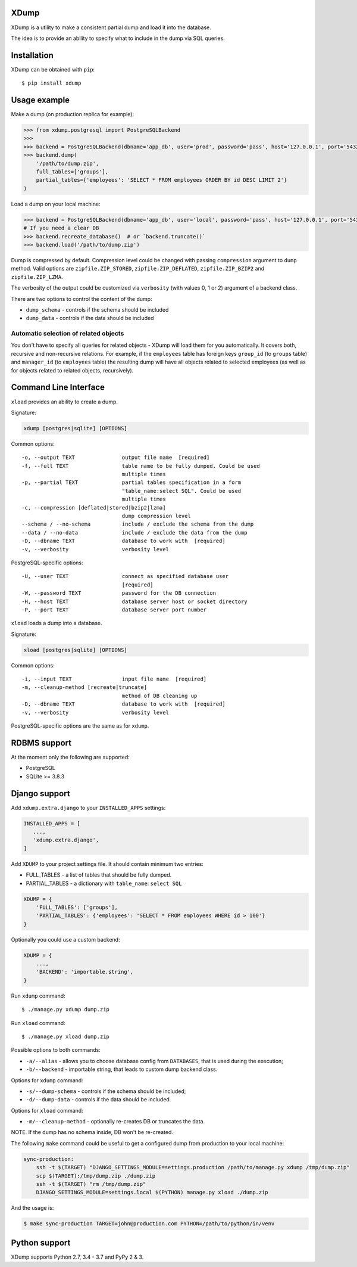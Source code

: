 XDump
=====

.. image:: https://travis-ci.org/Stranger6667/xdump.svg?branch=master
   :target: https://travis-ci.org/Stranger6667/xdump
   :alt: Build Status

.. image:: https://codecov.io/github/Stranger6667/xdump/coverage.svg?branch=master
   :target: https://codecov.io/github/Stranger6667/xdump?branch=master
   :alt: Coverage Status

.. image:: https://readthedocs.org/projects/xdump/badge/?version=stable
   :target: http://xdump.readthedocs.io/en/stable/?badge=stable
   :alt: Documentation Status

.. image:: https://img.shields.io/pypi/v/xdump.svg
    :target: https://pypi.python.org/pypi/xdump
    :alt: Latest PyPI version

XDump is a utility to make a consistent partial dump and load it into the database.

The idea is to provide an ability to specify what to include in the dump via SQL queries.

Installation
============

XDump can be obtained with ``pip``::

    $ pip install xdump

Usage example
=============

Make a dump (on production replica for example):

.. code-block:: python

    >>> from xdump.postgresql import PostgreSQLBackend
    >>>
    >>> backend = PostgreSQLBackend(dbname='app_db', user='prod', password='pass', host='127.0.0.1', port='5432')
    >>> backend.dump(
        '/path/to/dump.zip',
        full_tables=['groups'],
        partial_tables={'employees': 'SELECT * FROM employees ORDER BY id DESC LIMIT 2'}
    )

Load a dump on your local machine:

.. code-block:: python

    >>> backend = PostgreSQLBackend(dbname='app_db', user='local', password='pass', host='127.0.0.1', port='5432')
    # If you need a clear DB
    >>> backend.recreate_database()  # or `backend.truncate()`
    >>> backend.load('/path/to/dump.zip')


Dump is compressed by default. Compression level could be changed with passing ``compression`` argument to ``dump`` method.
Valid options are ``zipfile.ZIP_STORED``, ``zipfile.ZIP_DEFLATED``, ``zipfile.ZIP_BZIP2`` and ``zipfile.ZIP_LZMA``.

The verbosity of the output could be customized via ``verbosity`` (with values 0, 1 or 2) argument of a backend class.

There are two options to control the content of the dump:

- ``dump_schema`` - controls if the schema should be included
- ``dump_data`` - controls if the data should be included

Automatic selection of related objects
++++++++++++++++++++++++++++++++++++++

You don't have to specify all queries for related objects - XDump will load them for you automatically. It covers
both, recursive and non-recursive relations.
For example, if the ``employees`` table has foreign keys ``group_id`` (to ``groups`` table) and ``manager_id``
(to ``employees`` table) the resulting dump will have all objects related to selected employees
(as well as for objects related to related objects, recursively).

Command Line Interface
======================

``xload`` provides an ability to create a dump.

Signature:

.. code-block:: bash

    xdump [postgres|sqlite] [OPTIONS]

Common options::

  -o, --output TEXT               output file name  [required]
  -f, --full TEXT                 table name to be fully dumped. Could be used
                                  multiple times
  -p, --partial TEXT              partial tables specification in a form
                                  "table_name:select SQL". Could be used
                                  multiple times
  -c, --compression [deflated|stored|bzip2|lzma]
                                  dump compression level
  --schema / --no-schema          include / exclude the schema from the dump
  --data / --no-data              include / exclude the data from the dump
  -D, --dbname TEXT               database to work with  [required]
  -v, --verbosity                 verbosity level

PostgreSQL-specific options::

  -U, --user TEXT                 connect as specified database user
                                  [required]
  -W, --password TEXT             password for the DB connection
  -H, --host TEXT                 database server host or socket directory
  -P, --port TEXT                 database server port number

``xload`` loads a dump into a database.

Signature:


.. code-block:: bash

    xload [postgres|sqlite] [OPTIONS]

Common options::

  -i, --input TEXT                input file name  [required]
  -m, --cleanup-method [recreate|truncate]
                                  method of DB cleaning up
  -D, --dbname TEXT               database to work with  [required]
  -v, --verbosity                 verbosity level

PostgreSQL-specific options are the same as for ``xdump``.

RDBMS support
=============

At the moment only the following are supported:

- PostgreSQL
- SQLite >= 3.8.3

Django support
==============

Add ``xdump.extra.django`` to your ``INSTALLED_APPS`` settings:

.. code-block:: python

    INSTALLED_APPS = [
       ...,
       'xdump.extra.django',
    ]

Add ``XDUMP`` to your project settings file. It should contain minimum two entries:

- FULL_TABLES - a list of tables that should be fully dumped.
- PARTIAL_TABLES - a dictionary with ``table_name``: ``select SQL``

.. code-block:: python

    XDUMP = {
        'FULL_TABLES': ['groups'],
        'PARTIAL_TABLES': {'employees': 'SELECT * FROM employees WHERE id > 100'}
    }


Optionally you could use a custom backend:

.. code-block:: python

    XDUMP = {
        ...,
        'BACKEND': 'importable.string',
    }


Run ``xdump`` command::

    $ ./manage.py xdump dump.zip


Run ``xload`` command::

    $ ./manage.py xload dump.zip

Possible options to both commands:

- ``-a/--alias`` - allows you to choose database config from ``DATABASES``, that is used during the execution;
- ``-b/--backend`` - importable string, that leads to custom dump backend class.

Options for ``xdump`` command:

- ``-s/--dump-schema`` - controls if the schema should be included;
- ``-d/--dump-data`` - controls if the data should be included.

Options for ``xload`` command:

- ``-m/--cleanup-method`` - optionally re-creates DB or truncates the data.

NOTE. If the dump has no schema inside, DB won't be re-created.

The following ``make`` command could be useful to get a configured dump from production to your local machine:

.. code-block:: bash

    sync-production:
        ssh -t $(TARGET) "DJANGO_SETTINGS_MODULE=settings.production /path/to/manage.py xdump /tmp/dump.zip"
        scp $(TARGET):/tmp/dump.zip ./dump.zip
        ssh -t $(TARGET) "rm /tmp/dump.zip"
        DJANGO_SETTINGS_MODULE=settings.local $(PYTHON) manage.py xload ./dump.zip

And the usage is:

.. code-block:: bash

    $ make sync-production TARGET=john@production.com PYTHON=/path/to/python/in/venv

Python support
==============

XDump supports Python 2.7, 3.4 - 3.7 and PyPy 2 & 3.
